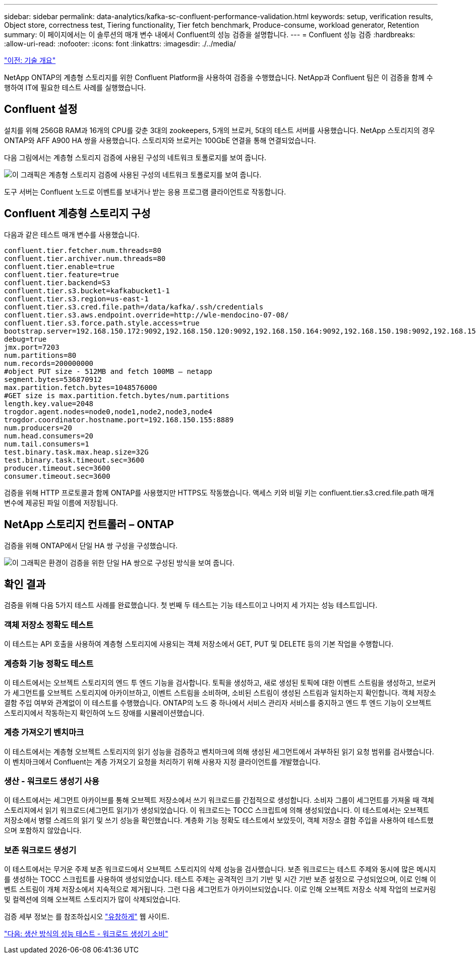 ---
sidebar: sidebar 
permalink: data-analytics/kafka-sc-confluent-performance-validation.html 
keywords: setup, verification results, Object store, correctness test, Tiering functionality, Tier fetch benchmark, Produce-consume, workload generator, Retention 
summary: 이 페이지에서는 이 솔루션의 매개 변수 내에서 Confluent의 성능 검증을 설명합니다. 
---
= Confluent 성능 검증
:hardbreaks:
:allow-uri-read: 
:nofooter: 
:icons: font
:linkattrs: 
:imagesdir: ./../media/


link:kafka-sc-technology-overview.html["이전: 기술 개요"]

[role="lead"]
NetApp ONTAP의 계층형 스토리지를 위한 Confluent Platform을 사용하여 검증을 수행했습니다. NetApp과 Confluent 팀은 이 검증을 함께 수행하여 IT에 필요한 테스트 사례를 실행했습니다.



== Confluent 설정

설치를 위해 256GB RAM과 16개의 CPU를 갖춘 3대의 zookeepers, 5개의 브로커, 5대의 테스트 서버를 사용했습니다. NetApp 스토리지의 경우 ONTAP와 AFF A900 HA 쌍을 사용했습니다. 스토리지와 브로커는 100GbE 연결을 통해 연결되었습니다.

다음 그림에서는 계층형 스토리지 검증에 사용된 구성의 네트워크 토폴로지를 보여 줍니다.

image:kafka-sc-image7.png["이 그래픽은 계층형 스토리지 검증에 사용된 구성의 네트워크 토폴로지를 보여 줍니다."]

도구 서버는 Confluent 노드로 이벤트를 보내거나 받는 응용 프로그램 클라이언트로 작동합니다.



== Confluent 계층형 스토리지 구성

다음과 같은 테스트 매개 변수를 사용했습니다.

....
confluent.tier.fetcher.num.threads=80
confluent.tier.archiver.num.threads=80
confluent.tier.enable=true
confluent.tier.feature=true
confluent.tier.backend=S3
confluent.tier.s3.bucket=kafkabucket1-1
confluent.tier.s3.region=us-east-1
confluent.tier.s3.cred.file.path=/data/kafka/.ssh/credentials
confluent.tier.s3.aws.endpoint.override=http://wle-mendocino-07-08/
confluent.tier.s3.force.path.style.access=true
bootstrap.server=192.168.150.172:9092,192.168.150.120:9092,192.168.150.164:9092,192.168.150.198:9092,192.168.150.109:9092,192.168.150.165:9092,192.168.150.119:9092,192.168.150.133:9092
debug=true
jmx.port=7203
num.partitions=80
num.records=200000000
#object PUT size - 512MB and fetch 100MB – netapp
segment.bytes=536870912
max.partition.fetch.bytes=1048576000
#GET size is max.partition.fetch.bytes/num.partitions
length.key.value=2048
trogdor.agent.nodes=node0,node1,node2,node3,node4
trogdor.coordinator.hostname.port=192.168.150.155:8889
num.producers=20
num.head.consumers=20
num.tail.consumers=1
test.binary.task.max.heap.size=32G
test.binary.task.timeout.sec=3600
producer.timeout.sec=3600
consumer.timeout.sec=3600
....
검증을 위해 HTTP 프로토콜과 함께 ONTAP를 사용했지만 HTTPS도 작동했습니다. 액세스 키와 비밀 키는 confluent.tier.s3.cred.file.path 매개 변수에 제공된 파일 이름에 저장됩니다.



== NetApp 스토리지 컨트롤러 – ONTAP

검증을 위해 ONTAP에서 단일 HA 쌍 구성을 구성했습니다.

image:kafka-sc-image8.png["이 그래픽은 환경이 검증을 위한 단일 HA 쌍으로 구성된 방식을 보여 줍니다."]



== 확인 결과

검증을 위해 다음 5가지 테스트 사례를 완료했습니다. 첫 번째 두 테스트는 기능 테스트이고 나머지 세 가지는 성능 테스트입니다.



=== 객체 저장소 정확도 테스트

이 테스트는 API 호출을 사용하여 계층형 스토리지에 사용되는 객체 저장소에서 GET, PUT 및 DELETE 등의 기본 작업을 수행합니다.



=== 계층화 기능 정확도 테스트

이 테스트에서는 오브젝트 스토리지의 엔드 투 엔드 기능을 검사합니다. 토픽을 생성하고, 새로 생성된 토픽에 대한 이벤트 스트림을 생성하고, 브로커가 세그먼트를 오브젝트 스토리지에 아카이브하고, 이벤트 스트림을 소비하며, 소비된 스트림이 생성된 스트림과 일치하는지 확인합니다. 객체 저장소 결함 주입 여부와 관계없이 이 테스트를 수행했습니다. ONTAP의 노드 중 하나에서 서비스 관리자 서비스를 중지하고 엔드 투 엔드 기능이 오브젝트 스토리지에서 작동하는지 확인하여 노드 장애를 시뮬레이션했습니다.



=== 계층 가져오기 벤치마크

이 테스트에서는 계층형 오브젝트 스토리지의 읽기 성능을 검증하고 벤치마크에 의해 생성된 세그먼트에서 과부하된 읽기 요청 범위를 검사했습니다. 이 벤치마크에서 Confluent는 계층 가져오기 요청을 처리하기 위해 사용자 지정 클라이언트를 개발했습니다.



=== 생산 - 워크로드 생성기 사용

이 테스트에서는 세그먼트 아카이브를 통해 오브젝트 저장소에서 쓰기 워크로드를 간접적으로 생성합니다. 소비자 그룹이 세그먼트를 가져올 때 객체 스토리지에서 읽기 워크로드(세그먼트 읽기)가 생성되었습니다. 이 워크로드는 TOCC 스크립트에 의해 생성되었습니다. 이 테스트에서는 오브젝트 저장소에서 병렬 스레드의 읽기 및 쓰기 성능을 확인했습니다. 계층화 기능 정확도 테스트에서 보았듯이, 객체 저장소 결함 주입을 사용하여 테스트했으며 포함하지 않았습니다.



=== 보존 워크로드 생성기

이 테스트에서는 무거운 주제 보존 워크로드에서 오브젝트 스토리지의 삭제 성능을 검사했습니다. 보존 워크로드는 테스트 주제와 동시에 많은 메시지를 생성하는 TOCC 스크립트를 사용하여 생성되었습니다. 테스트 주제는 공격적인 크기 기반 및 시간 기반 보존 설정으로 구성되었으며, 이로 인해 이벤트 스트림이 개체 저장소에서 지속적으로 제거됩니다. 그런 다음 세그먼트가 아카이브되었습니다. 이로 인해 오브젝트 저장소 삭제 작업의 브로커링 및 컬렉션에 의해 오브젝트 스토리지가 많이 삭제되었습니다.

검증 세부 정보는 를 참조하십시오 https://docs.confluent.io/platform/current/kafka/tiered-storage.html["유창하게"^] 웹 사이트.

link:kafka-sc-performance-tests-with-produce-consume-workload-generator.html["다음: 생산 방식의 성능 테스트 - 워크로드 생성기 소비"]
